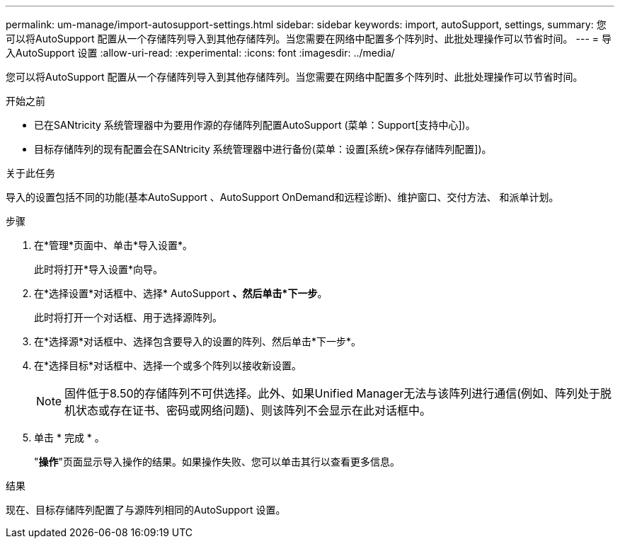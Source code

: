 ---
permalink: um-manage/import-autosupport-settings.html 
sidebar: sidebar 
keywords: import, autoSupport, settings, 
summary: 您可以将AutoSupport 配置从一个存储阵列导入到其他存储阵列。当您需要在网络中配置多个阵列时、此批处理操作可以节省时间。 
---
= 导入AutoSupport 设置
:allow-uri-read: 
:experimental: 
:icons: font
:imagesdir: ../media/


[role="lead"]
您可以将AutoSupport 配置从一个存储阵列导入到其他存储阵列。当您需要在网络中配置多个阵列时、此批处理操作可以节省时间。

.开始之前
* 已在SANtricity 系统管理器中为要用作源的存储阵列配置AutoSupport (菜单：Support[支持中心])。
* 目标存储阵列的现有配置会在SANtricity 系统管理器中进行备份(菜单：设置[系统>保存存储阵列配置])。


.关于此任务
导入的设置包括不同的功能(基本AutoSupport 、AutoSupport OnDemand和远程诊断)、维护窗口、交付方法、 和派单计划。

.步骤
. 在*管理*页面中、单击*导入设置*。
+
此时将打开*导入设置*向导。

. 在*选择设置*对话框中、选择* AutoSupport *、然后单击*下一步*。
+
此时将打开一个对话框、用于选择源阵列。

. 在*选择源*对话框中、选择包含要导入的设置的阵列、然后单击*下一步*。
. 在*选择目标*对话框中、选择一个或多个阵列以接收新设置。
+
[NOTE]
====
固件低于8.50的存储阵列不可供选择。此外、如果Unified Manager无法与该阵列进行通信(例如、阵列处于脱机状态或存在证书、密码或网络问题)、则该阵列不会显示在此对话框中。

====
. 单击 * 完成 * 。
+
"*操作*"页面显示导入操作的结果。如果操作失败、您可以单击其行以查看更多信息。



.结果
现在、目标存储阵列配置了与源阵列相同的AutoSupport 设置。

